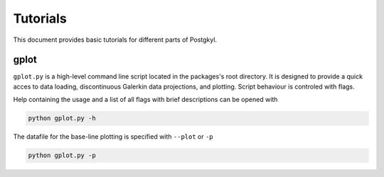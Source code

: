 Tutorials
=========

This document provides basic tutorials for different parts of
Postgkyl.

gplot
-----

``gplot.py`` is a high-level command line script located in the
packages's root directory. It is designed to provide a quick acces to
data loading, discontinuous Galerkin data projections, and
plotting. Script behaviour is controled with flags.

Help containing the usage and a list of all flags with brief
descriptions can be opened with

.. code-block:: bash

   python gplot.py -h

The datafile for the base-line plotting is specified with ``--plot``
or ``-p``

.. code-block:: bash

   python gplot.py -p 
